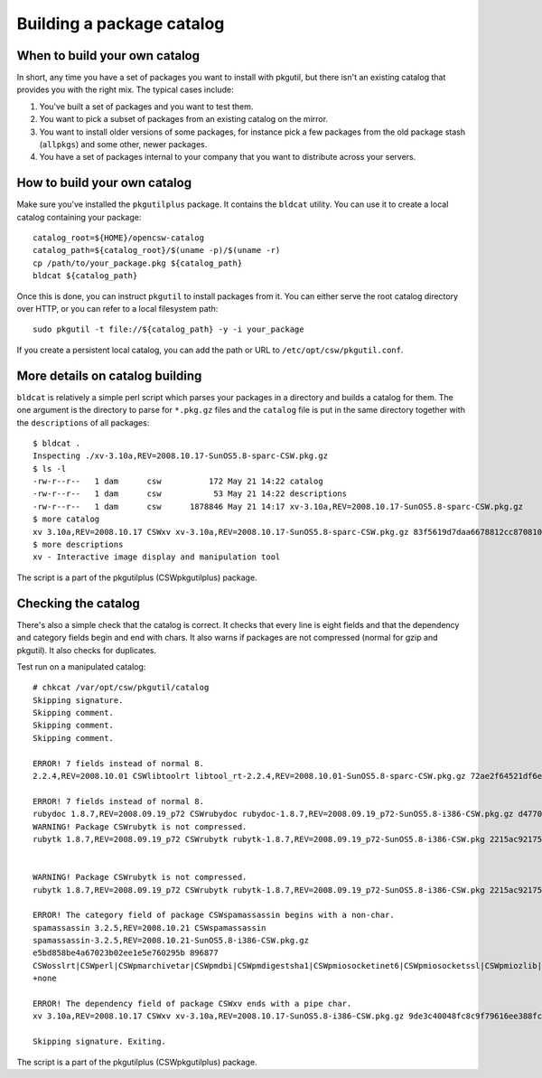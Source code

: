 .. _building-a-catalog:

--------------------------
Building a package catalog
--------------------------

When to build your own catalog
------------------------------

In short, any time you have a set of packages you want to install with
pkgutil, but there isn't an existing catalog that provides you with the right
mix. The typical cases include:

#. You've built a set of packages and you want to test them.
#. You want to pick a subset of packages from an existing catalog on the
   mirror.
#. You want to install older versions of some packages, for instance pick a few
   packages from the old package stash (``allpkgs``) and some other, newer
   packages.
#. You have a set of packages internal to your company that you want to
   distribute across your servers.

How to build your own catalog
-----------------------------

Make sure you've installed the ``pkgutilplus`` package. It contains the
``bldcat`` utility. You can use it to create a local catalog containing
your package::

  catalog_root=${HOME}/opencsw-catalog
  catalog_path=${catalog_root}/$(uname -p)/$(uname -r)
  cp /path/to/your_package.pkg ${catalog_path}
  bldcat ${catalog_path}

Once this is done, you can instruct ``pkgutil`` to install packages from
it. You can either serve the root catalog directory over HTTP, or you
can refer to a local filesystem path::

  sudo pkgutil -t file://${catalog_path} -y -i your_package

If you create a persistent local catalog, you can add the path or URL to
``/etc/opt/csw/pkgutil.conf``.

More details on catalog building
--------------------------------

``bldcat`` is relatively a simple perl script which parses your packages in
a directory and builds a catalog for them. The one argument is the directory
to parse for ``*.pkg.gz`` files and the ``catalog`` file is put in the same
directory together with the ``descriptions`` of all packages::

  $ bldcat .
  Inspecting ./xv-3.10a,REV=2008.10.17-SunOS5.8-sparc-CSW.pkg.gz
  $ ls -l
  -rw-r--r--   1 dam      csw          172 May 21 14:22 catalog
  -rw-r--r--   1 dam      csw           53 May 21 14:22 descriptions
  -rw-r--r--   1 dam      csw      1878846 May 21 14:17 xv-3.10a,REV=2008.10.17-SunOS5.8-sparc-CSW.pkg.gz
  $ more catalog
  xv 3.10a,REV=2008.10.17 CSWxv xv-3.10a,REV=2008.10.17-SunOS5.8-sparc-CSW.pkg.gz 83f5619d7daa6678812cc870810042f2 1878846 CSWcommon|CSWtiff|CSWpng|CSWjpeg|CSWzlib none none
  $ more descriptions
  xv - Interactive image display and manipulation tool

The script is a part of the pkgutilplus (CSWpkgutilplus) package.

Checking the catalog
--------------------

There's also a simple check that the catalog is correct. It checks that
every line is eight fields and that the dependency and category fields
begin and end with chars. It also warns if packages are not compressed
(normal for gzip and pkgutil). It also checks for duplicates.

Test run on a manipulated catalog::

  # chkcat /var/opt/csw/pkgutil/catalog
  Skipping signature.
  Skipping comment.
  Skipping comment.
  Skipping comment.

  ERROR! 7 fields instead of normal 8.
  2.2.4,REV=2008.10.01 CSWlibtoolrt libtool_rt-2.2.4,REV=2008.10.01-SunOS5.8-sparc-CSW.pkg.gz 72ae2f64521df6e18b7d665bbf11e984 82427 CSWisaexec|CSWcommon none

  ERROR! 7 fields instead of normal 8.
  rubydoc 1.8.7,REV=2008.09.19_p72 CSWrubydoc rubydoc-1.8.7,REV=2008.09.19_p72-SunOS5.8-i386-CSW.pkg.gz d47700240d7c675e5f843b03a937c28e 3032323 none
  WARNING! Package CSWrubytk is not compressed.
  rubytk 1.8.7,REV=2008.09.19_p72 CSWrubytk rubytk-1.8.7,REV=2008.09.19_p72-SunOS5.8-i386-CSW.pkg 2215ac92175922c593245ef577e92fc9 317259 CSWruby|CSWtcl|CSWtk|CSWcommon none


  WARNING! Package CSWrubytk is not compressed.
  rubytk 1.8.7,REV=2008.09.19_p72 CSWrubytk rubytk-1.8.7,REV=2008.09.19_p72-SunOS5.8-i386-CSW.pkg 2215ac92175922c593245ef577e92fc9 317259 CSWruby|CSWtcl|CSWtk|CSWcommon none

  ERROR! The category field of package CSWspamassassin begins with a non-char.
  spamassassin 3.2.5,REV=2008.10.21 CSWspamassassin
  spamassassin-3.2.5,REV=2008.10.21-SunOS5.8-i386-CSW.pkg.gz
  e5bd858be4a67023b02ee1e5e760295b 896877
  CSWosslrt|CSWperl|CSWpmarchivetar|CSWpmdbi|CSWpmdigestsha1|CSWpmiosocketinet6|CSWpmiosocketssl|CSWpmiozlib|CSWpmipcountry|CSWpmldap|CSWpmlibwww|CSWpmmaildkim|CSWpmmailspf|CSWpmmailtools|CSWpmmimebase64|CSWpmnetdns|CSWpmuri|CSWpmhtmlparser|CSWzlib|CSWcommon
  +none

  ERROR! The dependency field of package CSWxv ends with a pipe char.
  xv 3.10a,REV=2008.10.17 CSWxv xv-3.10a,REV=2008.10.17-SunOS5.8-i386-CSW.pkg.gz 9de3c40048fc8c9f79616ee388fc98f1 1731846 CSWcommon|CSWtiff|CSWpng|CSWjpeg|CSWzlib| none

  Skipping signature. Exiting.

The script is a part of the pkgutilplus (CSWpkgutilplus) package.
